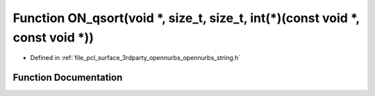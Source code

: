 .. _exhale_function_opennurbs__string_8h_1a7084b8ba084bf0609485895cdc6f0032:

Function ON_qsort(void \*, size_t, size_t, int(\*)(const void \*, const void \*))
=================================================================================

- Defined in :ref:`file_pcl_surface_3rdparty_opennurbs_opennurbs_string.h`


Function Documentation
----------------------


.. doxygenfunction:: ON_qsort(void *, size_t, size_t, int(*)(const void *, const void *))
